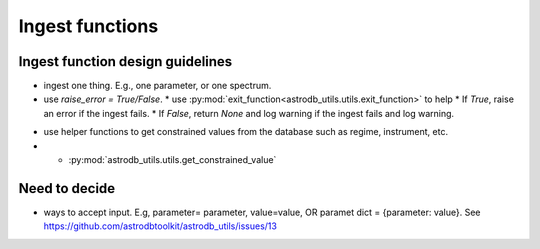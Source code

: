 Ingest functions
================

Ingest function design guidelines
--------------------------------- 
* ingest one thing. E.g., one parameter, or one spectrum.
* use `raise_error = True/False`. 
  * use :py:mod:`exit_function<astrodb_utils.utils.exit_function>` to help
  * If `True`, raise an error if the ingest fails. 
  * If `False`, return `None` and log warning if the ingest fails and log warning.

- use helper functions to get constrained values from the database such as regime, instrument, etc.
- * :py:mod:`astrodb_utils.utils.get_constrained_value`

Need to decide
--------------
- ways to accept input. E.g, parameter= parameter, value=value, OR paramet dict = {parameter: value}. See https://github.com/astrodbtoolkit/astrodb_utils/issues/13
  